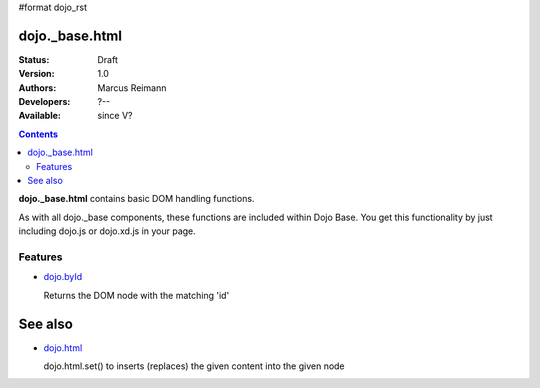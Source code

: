 #format dojo_rst

dojo._base.html
===============

:Status: Draft
:Version: 1.0
:Authors: Marcus Reimann
:Developers: ?--
:Available: since V?

.. contents::
    :depth: 2
 

**dojo._base.html** contains basic DOM handling functions.

As with all dojo._base components, these functions are included within Dojo Base. You get this functionality by just including dojo.js or dojo.xd.js in your page.


========
Features
========

* `dojo.byId <dojo/byId>`_

  Returns the DOM node with the matching 'id'


See also
========

* `dojo.html <dojo/html>`__

  dojo.html.set() to inserts (replaces) the given content into the given node
